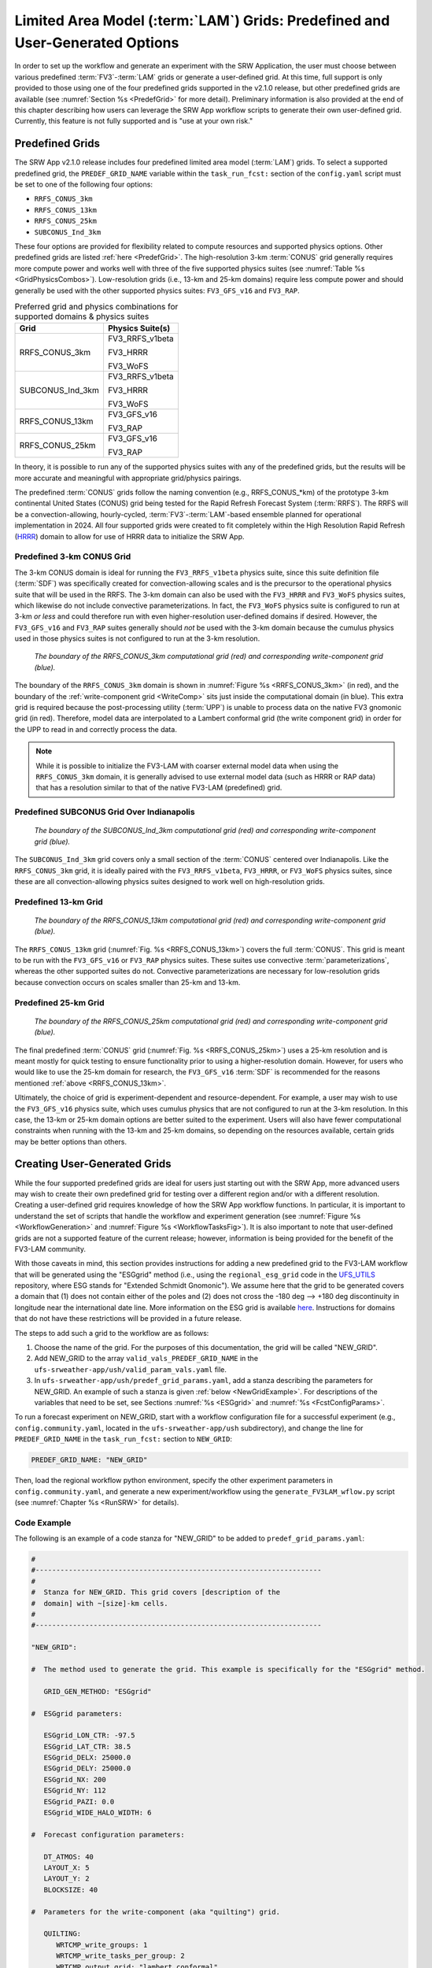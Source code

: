 .. _LAMGrids:

=================================================================================
Limited Area Model (:term:`LAM`) Grids:  Predefined and User-Generated Options
=================================================================================
In order to set up the workflow and generate an experiment with the SRW Application, the user
must choose between various predefined :term:`FV3`-:term:`LAM` grids or generate a user-defined grid.
At this time, full support is only provided to those using one of the four predefined
grids supported in the v2.1.0 release, but other predefined grids are available (see :numref:`Section %s <PredefGrid>` for more detail). Preliminary information is also provided at the end of this chapter describing how users can leverage the SRW App workflow scripts to generate their own user-defined grid. Currently, this feature is not fully supported and is "use at your own risk."

Predefined Grids
=================
The SRW App v2.1.0 release includes four predefined limited area model (:term:`LAM`) grids. To select a supported predefined grid, the ``PREDEF_GRID_NAME`` variable within the ``task_run_fcst:`` section of the ``config.yaml`` script must be set to one of the following four options:

* ``RRFS_CONUS_3km``
* ``RRFS_CONUS_13km``
* ``RRFS_CONUS_25km``
* ``SUBCONUS_Ind_3km``

These four options are provided for flexibility related to compute resources and supported physics options. Other predefined grids are listed :ref:`here <PredefGrid>`. The high-resolution 3-km :term:`CONUS` grid generally requires more compute power and works well with three of the five supported physics suites (see :numref:`Table %s <GridPhysicsCombos>`). Low-resolution grids (i.e., 13-km and 25-km domains) require less compute power and should generally be used with the other supported physics suites: ``FV3_GFS_v16`` and ``FV3_RAP``. 

.. _GridPhysicsCombos:

.. table:: Preferred grid and physics combinations for supported domains & physics suites

   +-------------------+------------------+
   | Grid              | Physics Suite(s) |
   +===================+==================+
   | RRFS_CONUS_3km    | FV3_RRFS_v1beta  |
   |                   |                  |
   |                   | FV3_HRRR         |
   |                   |                  |
   |                   | FV3_WoFS         |
   +-------------------+------------------+
   | SUBCONUS_Ind_3km  | FV3_RRFS_v1beta  |
   |                   |                  |
   |                   | FV3_HRRR         |
   |                   |                  |
   |                   | FV3_WoFS         |
   +-------------------+------------------+
   | RRFS_CONUS_13km   | FV3_GFS_v16      |
   |                   |                  |
   |                   | FV3_RAP          |
   +-------------------+------------------+
   | RRFS_CONUS_25km   | FV3_GFS_v16      |
   |                   |                  |
   |                   | FV3_RAP          |
   +-------------------+------------------+

In theory, it is possible to run any of the supported physics suites with any of the predefined grids, but the results will be more accurate and meaningful with appropriate grid/physics pairings. 

The predefined :term:`CONUS` grids follow the naming convention (e.g., RRFS_CONUS_*km) of the prototype 3-km continental United States (CONUS) grid being tested for the Rapid Refresh Forecast System (:term:`RRFS`). The RRFS will be a convection-allowing, hourly-cycled, :term:`FV3`-:term:`LAM`-based ensemble planned for operational implementation in 2024. All four supported grids were created to fit completely within the High Resolution Rapid Refresh (`HRRR <https://rapidrefresh.noaa.gov/hrrr/>`_) domain to allow for use of HRRR data to initialize the SRW App. 

Predefined 3-km CONUS Grid
-----------------------------

The 3-km CONUS domain is ideal for running the ``FV3_RRFS_v1beta`` physics suite, since this suite definition file (:term:`SDF`) was specifically created for convection-allowing scales and is the precursor to the operational physics suite that will be used in the RRFS. The 3-km domain can also be used with the ``FV3_HRRR`` and ``FV3_WoFS`` physics suites, which likewise do not include convective parameterizations. In fact, the ``FV3_WoFS`` physics suite is configured to run at 3-km *or less* and could therefore run with even higher-resolution user-defined domains if desired. However, the ``FV3_GFS_v16`` and ``FV3_RAP`` suites generally should *not* be used with the 3-km domain because the cumulus physics used in those physics suites is not configured to run at the 3-km resolution. 

.. _RRFS_CONUS_3km:

.. figure:: https://github.com/ufs-community/ufs-srweather-app/wiki/RRFS_CONUS_3km.sphr.native_wrtcmp.png
   :alt: Map of the continental United States 3 kilometer domain. The computational grid boundaries appear in red and the write-component grid appears just inside the computational grid boundaries in blue. 

   *The boundary of the RRFS_CONUS_3km computational grid (red) and corresponding write-component grid (blue).*

The boundary of the ``RRFS_CONUS_3km`` domain is shown in :numref:`Figure %s <RRFS_CONUS_3km>` (in red), and the boundary of the :ref:`write-component grid <WriteComp>` sits just inside the computational domain (in blue). This extra grid is required because the post-processing utility (:term:`UPP`) is unable to process data on the native FV3 gnomonic grid (in red). Therefore, model data are interpolated to a Lambert conformal grid (the write component grid) in order for the UPP to read in and correctly process the data.

.. note::
   While it is possible to initialize the FV3-LAM with coarser external model data when using the ``RRFS_CONUS_3km`` domain, it is generally advised to use external model data (such as HRRR or RAP data) that has a resolution similar to that of the native FV3-LAM (predefined) grid.


Predefined SUBCONUS Grid Over Indianapolis
--------------------------------------------

.. _SUBCONUS_Ind_3km:

.. figure:: https://github.com/ufs-community/ufs-srweather-app/wiki/SUBCONUS_Ind_3km.png
   :alt: Map of Indiana and portions of the surrounding states. The map shows the boundaries of the continental United States sub-grid centered over Indianapolis. The computational grid boundaries appear in red and the write-component grid appears just inside the computational grid boundaries in blue. 

   *The boundary of the SUBCONUS_Ind_3km computational grid (red) and corresponding write-component grid (blue).*

The ``SUBCONUS_Ind_3km`` grid covers only a small section of the :term:`CONUS` centered over Indianapolis. Like the ``RRFS_CONUS_3km`` grid, it is ideally paired with the ``FV3_RRFS_v1beta``, ``FV3_HRRR``, or ``FV3_WoFS`` physics suites, since these are all convection-allowing physics suites designed to work well on high-resolution grids. 

Predefined 13-km Grid
------------------------

.. _RRFS_CONUS_13km:

.. figure:: https://github.com/ufs-community/ufs-srweather-app/wiki/RRFS_CONUS_13km.sphr.native_wrtcmp.png
   :alt: Map of the continental United States 13 kilometer domain. The computational grid boundaries appear in red and the write-component grid appears just inside the computational grid boundaries in blue. 

   *The boundary of the RRFS_CONUS_13km computational grid (red) and corresponding write-component grid (blue).*

The ``RRFS_CONUS_13km`` grid (:numref:`Fig. %s <RRFS_CONUS_13km>`) covers the full :term:`CONUS`. This grid is meant to be run with the ``FV3_GFS_v16`` or ``FV3_RAP`` physics suites. These suites use convective :term:`parameterizations`, whereas the other supported suites do not. Convective parameterizations are necessary for low-resolution grids because convection occurs on scales smaller than 25-km and 13-km. 

Predefined 25-km Grid
------------------------

.. _RRFS_CONUS_25km:

.. figure:: https://github.com/ufs-community/ufs-srweather-app/wiki/RRFS_CONUS_25km.sphr.native_wrtcmp.png
   :alt: Map of the continental United States 25 kilometer domain. The computational grid boundaries appear in red and the write-component grid appears just inside the computational grid boundaries in blue. 

   *The boundary of the RRFS_CONUS_25km computational grid (red) and corresponding write-component grid (blue).*

The final predefined :term:`CONUS` grid (:numref:`Fig. %s <RRFS_CONUS_25km>`) uses a 25-km resolution and
is meant mostly for quick testing to ensure functionality prior to using a higher-resolution domain.
However, for users who would like to use the 25-km domain for research, the ``FV3_GFS_v16`` :term:`SDF` is recommended for the reasons mentioned :ref:`above <RRFS_CONUS_13km>`. 

Ultimately, the choice of grid is experiment-dependent and resource-dependent. For example, a user may wish to use the ``FV3_GFS_v16`` physics suite, which uses cumulus physics that are not configured to run at the 3-km resolution. In this case, the 13-km or 25-km domain options are better suited to the experiment. Users will also have fewer computational constraints when running with the 13-km and 25-km domains, so depending on the resources available, certain grids may be better options than others. 

.. _UserDefinedGrid:

Creating User-Generated Grids
===============================
While the four supported predefined grids are ideal for users just starting
out with the SRW App, more advanced users may wish to create their own predefined grid for testing over
a different region and/or with a different resolution. Creating a user-defined grid requires
knowledge of how the SRW App workflow functions. In particular, it is important to understand the set of
scripts that handle the workflow and experiment generation (see :numref:`Figure %s <WorkflowGeneration>` and :numref:`Figure %s <WorkflowTasksFig>`). It is also important to note that user-defined grids are not a supported feature of the current release; however, information is being provided for the benefit of the FV3-LAM community.

With those caveats in mind, this section provides instructions for adding a new predefined grid to the FV3-LAM
workflow that will be generated using the "ESGgrid" method (i.e., using the ``regional_esg_grid`` code
in the `UFS_UTILS <https://github.com/ufs-community/UFS_UTILS>`__ repository, where ESG stands for "Extended Schmidt Gnomonic"). We assume here that the grid to be generated covers a domain that (1) does not contain either of the poles and (2) does not cross the -180 deg --> +180 deg discontinuity in longitude near the international date line. More information on the ESG grid is available `here <https://github.com/ufs-community/ufs-srweather-app/wiki/Purser_UIFCW_2023.pdf>`__. Instructions for domains that do not have these restrictions will be provided in a future release.  

The steps to add such a grid to the workflow are as follows:

#. Choose the name of the grid. For the purposes of this documentation, the grid will be called "NEW_GRID".

#. Add NEW_GRID to the array ``valid_vals_PREDEF_GRID_NAME`` in the ``ufs-srweather-app/ush/valid_param_vals.yaml`` file.

#. In ``ufs-srweather-app/ush/predef_grid_params.yaml``, add a stanza describing the parameters for NEW_GRID. An example of such a stanza is given :ref:`below <NewGridExample>`. For descriptions of the variables that need to be set, see Sections :numref:`%s <ESGgrid>` and :numref:`%s <FcstConfigParams>`.

To run a forecast experiment on NEW_GRID, start with a workflow configuration file for a successful experiment (e.g., ``config.community.yaml``, located in the ``ufs-srweather-app/ush`` subdirectory), and change the line for ``PREDEF_GRID_NAME`` in the ``task_run_fcst:`` section to ``NEW_GRID``:

.. code-block:: console

   PREDEF_GRID_NAME: "NEW_GRID"

Then, load the regional workflow python environment, specify the other experiment parameters in ``config.community.yaml``, and generate a new experiment/workflow using the ``generate_FV3LAM_wflow.py`` script (see :numref:`Chapter %s <RunSRW>` for details).

Code Example
---------------

The following is an example of a code stanza for "NEW_GRID" to be added to ``predef_grid_params.yaml``:

.. _NewGridExample:

.. code-block:: console

   #
   #---------------------------------------------------------------------
   #
   #  Stanza for NEW_GRID. This grid covers [description of the
   #  domain] with ~[size]-km cells.
   #
   #---------------------------------------------------------------------
   
   "NEW_GRID":
   
   #  The method used to generate the grid. This example is specifically for the "ESGgrid" method.

      GRID_GEN_METHOD: "ESGgrid"
   
   #  ESGgrid parameters:

      ESGgrid_LON_CTR: -97.5
      ESGgrid_LAT_CTR: 38.5
      ESGgrid_DELX: 25000.0
      ESGgrid_DELY: 25000.0
      ESGgrid_NX: 200
      ESGgrid_NY: 112
      ESGgrid_PAZI: 0.0
      ESGgrid_WIDE_HALO_WIDTH: 6

   #  Forecast configuration parameters:

      DT_ATMOS: 40
      LAYOUT_X: 5
      LAYOUT_Y: 2
      BLOCKSIZE: 40

   #  Parameters for the write-component (aka "quilting") grid. 

      QUILTING:
         WRTCMP_write_groups: 1
         WRTCMP_write_tasks_per_group: 2
         WRTCMP_output_grid: "lambert_conformal"
         WRTCMP_cen_lon: -97.5
         WRTCMP_cen_lat: 38.5
         WRTCMP_lon_lwr_left: -121.12455072
         WRTCMP_lat_lwr_left: 23.89394570

   #  Parameters required for the Lambert conformal grid mapping.

         WRTCMP_stdlat1: 38.5
         WRTCMP_stdlat2: 38.5
         WRTCMP_nx: 197
         WRTCMP_ny: 107
         WRTCMP_dx: 25000.0
         WRTCMP_dy: 25000.0

.. note:: 
   The process above explains how to create a new *predefined* grid, which can be used more than once. If a user prefers to create a custom grid for one-time use, the variables above can instead be specified in ``config.yaml``, and ``PREDEF_GRID_NAME`` can be set to a null string. In this case, it is not necessary to modify ``valid_param_vals.yaml`` or ``predef_grid_params.yaml``. Users can view an example configuration file for a custom grid `here <https://github.com/ufs-community/ufs-srweather-app/blob/develop/tests/WE2E/test_configs/wflow_features/config.custom_ESGgrid.yaml>`__.

Changing the Number of Vertical Levels
========================================

The four supported predefined grids included with the SRW App have 127 vertical levels. However, advanced users may wish to vary the number of vertical levels in the grids they are using, whether these be the predefined grids or a user-generated grid. Varying the number of vertical layers requires
knowledge of how the SRW App interfaces with the Weather Model and preprocessing utilities. It is also important to note that user-defined vertical layers are not a supported feature at present; information is being provided for the benefit of the FV3-LAM community. With those caveats in mind, this section provides instructions for modifying the number of vertical levels on a regional grid. 

Definitions
-------------

``npz``: Vertical layers
``levp``: Vertical levels
``ak``: 
``bk``: 


Find ``ak``/``bk``
--------------------

Users will need to determine ``ak`` and ``bk`` values, which are used to define the vertical levels. The UFS_UTILS ``vcoord_gen`` tool can be used to generate ``ak`` and ``bk`` values, although users may choose a different tool if they prefer. The program will output a text file containing ``ak`` and ``bk`` values, which will be used by ``chgres_cube`` in the ________ task to ________.  Documentation for ``vcoord_gen`` is available `here <https://noaa-emcufs-utils.readthedocs.io/en/latest/ufs_utils.html#vcoord-gen>`__. 

Users can find and run the UFS_UTILS ``vcoord_gen`` tool in their ``ufs-srweather-app/sorc/UFS_UTILS`` directory. 

UFS_UTILS Instructions:
git clone https://github.com/ufs-community/UFS_UTILS.git
cd UFS_UTILS/fix
./link_fixdirs.sh emc hera
cd ..
./build_all.sh



A text file is output containing the ‘ak’ and ‘bk’ values. To use it in chgres_cube, set namelist variable “vcoord_target_grid” to the path/name of this file.

workflow that will be generated using the "ESGgrid" method (i.e., using the ``regional_esg_grid`` code
in the `UFS_UTILS <https://github.com/ufs-community/UFS_UTILS>`__ repository, where ESG stands for "Extended Schmidt Gnomonic"). 



Create the text file ``global_hyblev_fcst.txt``, containing ``ak``/``bk``, to define the levels. 

The ``npz`` and ``levp`` variables also need to be reset in the FV3 namelist file (``input.nml``). For 51 vertical layers, those numbers would be ``npz=50`` and ``levp=51``. But levels and layers are not the same, so if you are actually interested in having 51 vertical levels, then you should use ``npz=51`` and ``levp=52``:

.. code-block:: console
   
   &fv_core_nml
      npz = 50

   &external_ic_nml
      levp = 51

The approaches for applying the new vertical coordinate in ``chgres_cube`` or in FV3 are also different. If the vertical level conversion is done in ``chgres_cube``, as we are currently doing in the SRW App, the new text file will be specified in fort.41 when executing ``chgres_cube``. You would need to make sure to set ``external_eta = .true.`` in ``input.nml``.


An example file with the ``ak``/``bk`` of 51 layers in HRRR as an example:
HRRR_op_51.txt

.. code-block:: console 

     2    51
       0.000  1.00000000
     100.489  0.99703511
     301.301  0.99110699
     652.193  0.98073807
    1252.141  0.96297859
    2048.934  0.93933066
    3039.804  0.90982196
    4172.131  0.87595869
    5345.312  0.84070688
    6654.616  0.80115384
    8095.872  0.75734128
    9664.085  0.70931915
   11353.200  0.65714800
   13155.709  0.60090291
   15061.961  0.54068039
   17058.872  0.47661128
   19127.360  0.40888640
   21196.533  0.33919467
   22957.824  0.27748176
   24425.977  0.22311023
   25594.002  0.17614998
   26490.401  0.13504199
   27092.278  0.10011322
   27389.473  0.07117127
   27374.474  0.04789926
   27047.652  0.03009748
   26431.278  0.01734722
   25569.228  0.00891572
   24456.118  0.00368082
   23317.667  0.00124733
   22039.819  0.00020781
   20678.800  0.00000000
   19297.000  0.00000000
   17915.200  0.00000000
   16533.400  0.00000000
   15151.600  0.00000000
   13769.800  0.00000000
   12388.000  0.00000000
   11006.200  0.00000000
    9624.400  0.00000000
    8438.600  0.00000000
    7566.400  0.00000000
    6762.800  0.00000000
    6008.200  0.00000000
    5302.600  0.00000000
    4655.800  0.00000000
    4048.200  0.00000000
    3479.800  0.00000000
    2950.600  0.00000000
    2460.600  0.00000000
    2000.000  0.00000000

If using ``chgres_cube``, the first line needs to be changed to:

.. code-block:: console 

   2     52

and one more line needs to be added at the bottom of the text file as:

.. code-block:: console 

   0   0

These changes are not necessary when using FV3 for the vertical coordinate conversion.



